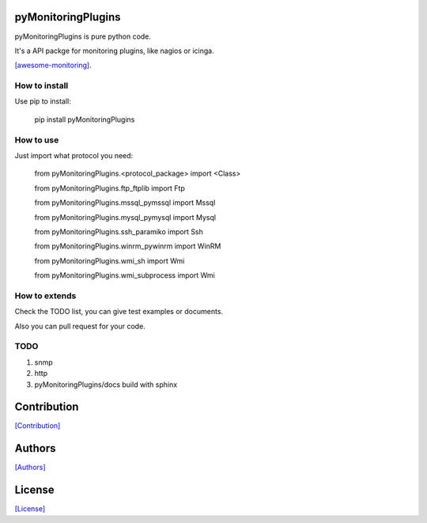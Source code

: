 ===================
pyMonitoringPlugins
===================

pyMonitoringPlugins is pure python code.

It's a API packge for monitoring plugins, like nagios or icinga.

`[awesome-monitoring] <https://github.com/crazy-canux/awesome-monitoring>`_.

--------------
How to install
--------------

Use pip to install:

    pip install pyMonitoringPlugins

----------
How to use
----------

Just import what protocol you need:

    from pyMonitoringPlugins.<protocol_package> import <Class>

    from pyMonitoringPlugins.ftp_ftplib import Ftp

    from pyMonitoringPlugins.mssql_pymssql import Mssql

    from pyMonitoringPlugins.mysql_pymysql import Mysql

    from pyMonitoringPlugins.ssh_paramiko import Ssh

    from pyMonitoringPlugins.winrm_pywinrm import WinRM

    from pyMonitoringPlugins.wmi_sh import Wmi

    from pyMonitoringPlugins.wmi_subprocess import Wmi

--------------
How to extends
--------------

Check the TODO list, you can give test examples or documents.

Also you can pull request for your code.

-----
TODO
-----

1. snmp
2. http
3. pyMonitoringPlugins/docs build with sphinx

============
Contribution
============

`[Contribution] <https://github.com/crazy-canux/pyMonitoringPlugins/blob/master/CONTRIBUTING.rst>`_

=======
Authors
=======

`[Authors] <https://github.com/crazy-canux/pyMonitoringPlugins/blob/master/AUTHORS.rst>`_

=======
License
=======

`[License] <https://github.com/crazy-canux/pyMonitoringPlugins/blob/master/LICENSE>`_

